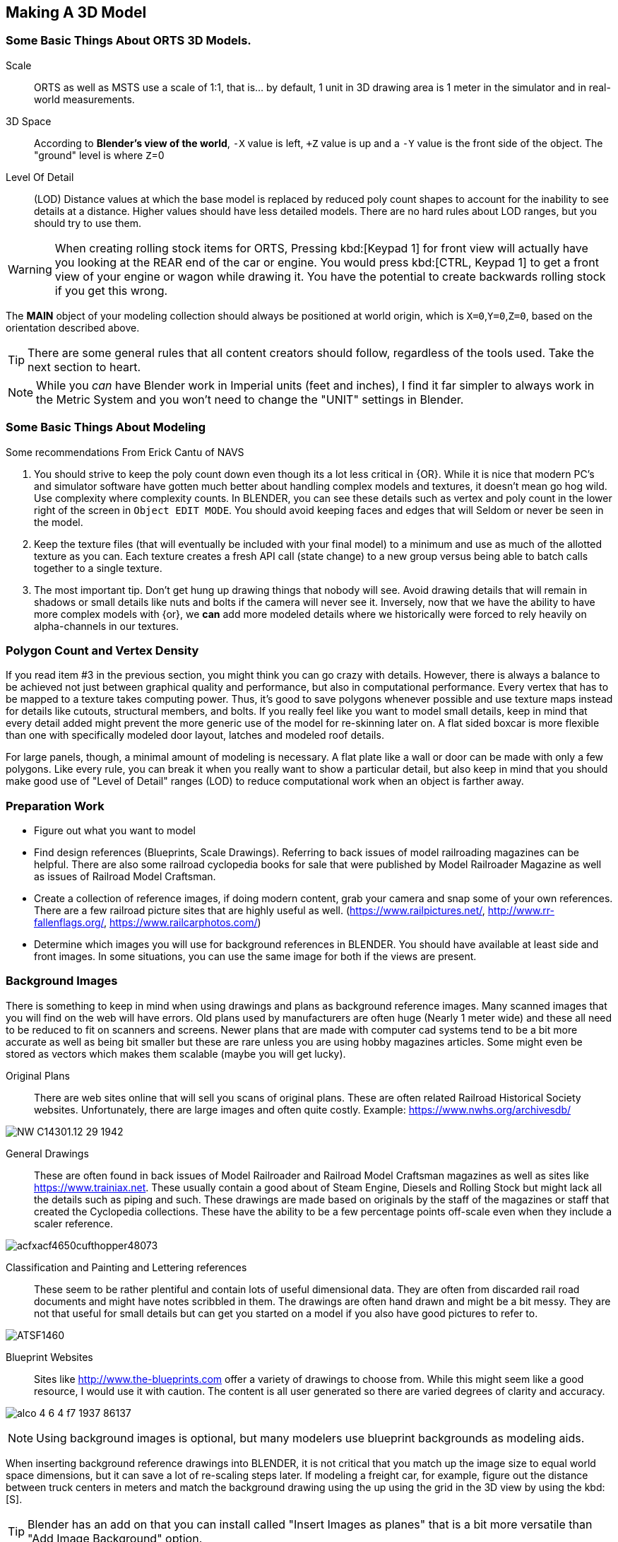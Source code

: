 <<<

== Making A 3D Model
 
=== Some Basic Things About ORTS 3D Models.

Scale:: ORTS as well as MSTS use a scale of 1:1, that is... by default, 1 unit in 3D drawing area is 1 meter in the simulator and in real-world measurements. 
 
3D Space::  According to *Blender's view of the world*,  `-X` value is left, `+Z` value is up and a `-Y` value is the front side of the object. The "ground" level is where `Z`=0  

Level Of Detail:: (LOD) Distance values at which the base model is replaced by reduced poly count shapes to account for the inability to see details at a distance.  Higher values should have less detailed models.  There are no hard rules about LOD ranges, but you should try to use them.

[WARNING]
When creating rolling stock items for ORTS, Pressing kbd:[Keypad 1] for front view will actually have you looking at the REAR end of the car or engine. You would press kbd:[CTRL, Keypad 1] to get a front view of your engine or wagon while drawing it.  You have the potential to create backwards rolling stock if you get this wrong.
 
The *MAIN* object of your modeling collection should always be positioned at world origin, which is `X=0`,`Y=0`,`Z=0`, based on the orientation described above.

[TIP]
There are some general rules that all content creators should follow, regardless of the tools used. Take the next section to heart.

[NOTE]
While you _can_ have Blender work in Imperial units (feet and inches), I find it far simpler to always work in the Metric System and you won't need to change the "UNIT" settings in Blender.

=== Some Basic Things About Modeling

Some recommendations From Erick Cantu of NAVS

1. You should strive to keep the poly count down even though its a lot less critical in {OR}.  While it is nice that modern PC's and simulator software have gotten much better about handling complex models and textures, it doesn't mean go hog wild.  Use complexity where complexity counts. In BLENDER, you can see these details such as vertex and poly count in the lower right of the screen in `Object EDIT MODE`.  You should avoid keeping faces and edges that will Seldom or never be seen in the model.

2. Keep the texture files (that will eventually be included with your final model) to a minimum and use as much of the allotted texture as you can.  Each texture creates a fresh API call (state change) to a new group versus being able to batch calls together to a single texture.

3. The most important tip. Don't get hung up drawing things that nobody will see.  Avoid drawing details that will remain in shadows or small details like nuts and bolts if the camera will never see it.  Inversely, now that we have the ability to have more complex models with {or}, we *can* add more modeled details where we historically were forced to rely heavily on alpha-channels in our textures. 


=== Polygon Count and Vertex Density

If you read item #3 in the previous section, you might think you can go crazy with details.  However, there is always a balance to be achieved not just between graphical quality and performance, but also in computational performance. Every vertex that has to be mapped to a texture takes computing power. Thus, it's good to save polygons whenever possible and use texture maps instead for details like cutouts, structural members, and bolts. If you really feel like you want to model small details, keep in mind that every detail added might prevent the more generic use of the model for re-skinning later on.  A flat sided boxcar is more flexible than one with specifically modeled door layout, latches and modeled roof details.

For large panels, though, a minimal amount of modeling is necessary. A flat plate like a wall or door can be made with only a few polygons.  Like every rule, you can break it when you really want to show a particular detail, but also keep in mind that you should make good use of "Level of Detail" ranges (LOD) to reduce computational work when an object is farther away.



=== Preparation Work

* Figure out what you want to model
* Find design references (Blueprints, Scale Drawings). Referring to back issues of model railroading magazines can be helpful.  There are also some railroad cyclopedia books for sale that were published by Model Railroader Magazine as well as issues of Railroad Model Craftsman. 
* Create a collection of reference images, if doing modern content, grab your camera and snap some of your own references. There are a few railroad picture sites that are highly useful as well. (https://www.railpictures.net/, http://www.rr-fallenflags.org/, https://www.railcarphotos.com/) 
* Determine which images you will use for background references in BLENDER.  You should have available at least side and front images.  In some situations, you can use the same image for both if the views are present.  



=== Background Images

There is something to keep in mind  when using drawings and plans as background reference images. Many scanned images that you will find on the web will have errors.  Old plans used by manufacturers are often huge (Nearly 1 meter wide) and these all need to be reduced to fit on scanners and screens.  Newer plans that are made with computer cad systems tend to be a bit more accurate as well as being bit smaller but these are rare unless you are using hobby magazines articles. Some might even be stored as vectors which makes them scalable (maybe you will get lucky). 

Original Plans:: There are web sites online that will sell you scans of original plans.  These are often related Railroad Historical Society websites.  Unfortunately, there are large images and often quite costly.  Example: https://www.nwhs.org/archivesdb/

image:images/NW-C14301.12-29-1942.png[]

General Drawings:: These are often found in back issues of Model Railroader and Railroad Model Craftsman magazines as well as sites like https://www.trainiax.net.  These usually contain a good about of Steam Engine, Diesels and Rolling Stock but might lack all the details such as piping and such. These drawings are made based on originals by the staff of the magazines or staff that created the Cyclopedia collections.  These have the ability to be a few percentage points off-scale even when they include a scaler reference.  

image:images/acfxacf4650cufthopper48073.png[]

Classification and Painting and Lettering references :: These seem to be rather plentiful and contain lots of useful dimensional data.  They are often from discarded rail road documents and might have notes scribbled in them.  The drawings are often hand drawn and might be a bit messy.  They are not that useful for small details but can get you started on a model if you also have good pictures to refer to.

image:images/ATSF1460.jpg[]

Blueprint Websites::  Sites like http://www.the-blueprints.com offer a variety of drawings to choose from.  While this might seem like a good resource, I would use it with caution.  The content is all user generated so there are varied degrees of clarity and accuracy.

image:images/alco_4_6_4_f7_1937-86137.jpg[]

[NOTE] 
Using background images is optional, but many modelers use blueprint backgrounds as modeling aids.


When inserting background reference drawings into BLENDER, it is not critical that you match up the image size to equal world space dimensions, but it can save a lot of re-scaling steps later.  If modeling a freight car, for example, figure out the distance between truck centers in meters and match the background drawing using the up using the grid in the 3D view by using the kbd:[S].

[TIP]
Blender has an add on that you can install called "Insert Images as planes" that is a bit more versatile than "Add Image Background" option.


=== Some things I will miss about using 3D Canvas

I will digress for a moment to share one of the reasons why using 3D CANVAS was so helpful in the initial stages of making a model.

3D Canvas/Crafter has a train content ENGINEER add-on `Trainworks -> Train Simulator Engineer` that behaves as a quick start tool which places fully modeled wheels, axles and truck shapes and the base body element, all of which are customizable.  This add-on is sorely missed in BLENDER as nothing even close to it exists.  In reality though, it only saves you a few minutes.  If you have a ready made truck-set and couplers, for example, it is pretty easy to import and place them at the correct location. 

image:images/3dengineer.PNG[]

[TIP]
Blender 3.0 has a new Asset Library feature where you can store pre-made objects and textures that are shared among your projects.  A perfect place to store various Bogies, Couplers and other common objects.

image:images/Result.PNG[library.png]

Since this is really just a set of preset shapes with customizable values and locations, it's not impossible to consider that BLENDER's scripting language could be used to recreate the same tool using Python.  While I'm not in any position to create this BLENDER Script myself, it would be a welcome sight to see one or literally any thing else {OR} related beyond the existing S File Exporter we have from Wayne Campbell.

image:images/Result.PNG[]

Using this plugin with 3D Canvas we haven't even started modelling yet and we have a number of things in place.  In BLENDER, however we are going to have to create all of this by ourselves.

<<<

=== Where to start?

I feel like we can try to make a simple scenery object as a first project and try to make it by manipulating the default cube. 

==== Wait... Do we need a quick 3D Modeling primer?

One thing I didn't mention until now is that BLENDER has a very unique style of interface. (Versions prior to 2.80 were even more unique) It will take time and practice to become acclimated to the user interface.  The BLENDER concept is that  you will spend a lot of time with your right hand on the mouse and your left hand typing keyboard shortcuts.

BLENDER is very much still a key-based program, though in recent releases with the additional of optional pie-menus and onscreen widgets, you can initiate quite a number of operations with just the mouse or a single key press and the mouse.

Every piece of 3D software I've used is based on a set of core concepts and constructs.  These are often called primitives and BLENDER is loaded with them.  By far, the most used primitive when creating new hard surface models is the `cube` closely followed by the `cylinder` and `plane`.  BLENDER refers to these items as "mesh objects".  

By adjusting the scale, rotation, position or by adding to or subtracting from the faces, vertices and edges of these primitives, we can create the various adjustments and transformations needed to create a particular shape.   It is honestly a bit overwhelming at first. The only way to learn how to become better and faster a is *not* by watching or reading tutorials, but rather by just "doing it".  

[NOTE]
So, of course I mean that you should watch and read tutorials to get better acquainted with BLENDER features. However, you are still going to need to just try and make a few things yourself. For example, my first real export into {or} was a 12' long Jersey style concrete barrier.  Nice and simple.

image:images/barrier.png[]


[TIP]
My experience has been that I begin to work on something with the complete understanding that I will trash it, or some of it, as I discover a better way to do it.

As I said, BLENDER isn't the easiest program to learn, but even a first-week novice should be able to produce a simple model like the one above using a few fundamental commands: 

[cols="30,70", options="header"]
|===
| KEY| ACTION
|   kbd:[G] | `G`rab - To Move things
|   kbd:[R] | `R`otate
|   kbd:[S] | `S`cale
|===

[TIP]
Pressing kbd:[GG] as in pressing the kbd:[G] key twice, will allow you to SLIDE move along an edge.

[TIP]
When scaling with the mouse, the closer your mouse is to the object, the more impact the mouse has on scale movement.  If you want more control, begin the kbd:[S] operation with the mouse cursor further way from the selected item's origin.


These keys can manipulate basic objects. By using these keys and following them with additional commands like kbd:[X], kbd:[Y], or kbd:[Z] 
you can constrain actions to the specified axis.  By pressing kbd:[SHIFT] prior to an axis key, you remove it from the list.

Example::  By pressing the sequence:  kbd:[G] kbd:[SHIFT] kbd:[X] you will be able to move the selected item in the `Y` and `Z` axis, but not `X`.


=== The Modeling Interface

This is the initial default screen layout you will see when you start up BLENDER. 

[NOTE]
For added clarity on printed copies of this document, I’ve switched to a high contrast theme in BLENDER Preferences.  (Prefereces-->Themes-->Presets[Pulldown for options])

image:images/mainscreen.png[]

The 3D cursor is where any new object will be placed. By default it is at world origin `0,0,0` but it can easily be moved to new locations.  The position of the 3D Cursor can also be manipulated using the cursor widget on the left side panel. It is available in both OBJECT and EDIT MODE.  You can also place the 3d cursor position using the kbd:[Shift,S] `SNAP` Pie Menu.

<<<
==== Shortcut Keys

*MENUS*

To hide or reveal the Number Panel on the right side use  kbd:[N] key.   (Not shown above)
To hide or reveal the tools Panel on the left side use kbd:[T] key.
To see your "Quick Favorites" menu, use the kbd:[Q] key.
Use kbd:[F3] for access to the search feature.
Use kbd:[CTRL+TAB] combination for access to the `MODE` pie menu.
Use kbd:[~] for access to the `VIEWPORT` pie menu.
Use kbd:[.] for access to the `PIVOT POINT` pie menu.
Use kbd:[,] for access to the `AXIS ORIENTATION` pie menu.
Use kbd:[SHIFT + S] to access the `SNAPPING` pie menu.
Use kbd:[Z] to access the `VIEWPORT SHADING OPTIONS` pie menu.

image:images/NumberPanel.png[]

The above image shows what it looks like when rolled out. It is also where some installed add-ons will show up.

*VIEWS*

Use kbd:[HOME] to show all objects
Use kbd:[H] to hide a selected object
Use kbd:[ALT + H] to un-hide all objects
Use kbd:[SHIFT + H] to show all objects
Use kbd:[ALT + Z] to toggle X-Ray mode

The Number Pad Keys are also used to select various views.

==== View Controls

[NOTE] 
There is a check-box option in `Preferences-->Input-->Emulate 3-Button Mouse` for people who do not have a Middle Mouse Button.  To create a Middle Mouse Button press while this mode is enabled, you hold kbd:[ALT] while pressing the `LMB`.  There is also a checkbox to EMULATE the number pad for systems that lack a keypad. This option will enable the number pad key mapping on the TOP ROW number keys instead. (This will affect some options, like switching edit modes for vertex, line and face) 

Orbiting:: Select the default cube and press and hold your middle mouse button, `MMB`.  Moving the mouse right and left, you will orbit your view around the selected object.  

Panning:: Select the default cube and press and hold your `MMB` and then press the kbd:[SHIFT] key. Moving left and right will PAN left and right on the screen view.

Snapping:: Select the default cube and press and hold `MMB`, then press the kbd:[ALT] key and by moving left, right, up, down you will snap the screen to various orthographic views.


Zoom:: Select the default cube and press and hold `MMB` and then press the kbd:[CTRL] key. Moving up, down will zoom the views in and out.

Camera View:: Pressing the kbd:[0/INS] key on your keypad will toggle the Camera View. In this view, you will see what the camera sees of your screen which is also what your render will output.

Zoom to Selected:: Pressing the kbd:[./DEL] key on your keypad will zoom in and give preference to the selected object. 

Front/Rear View:: kbd:[Keypad 1] / kbd:[CTRL,Keypad 1]

Side View Left/Right:: kbd:[Keypad 3] / kbd:[CTRL,Keypad 3]

Top/Bottom View::   kbd:[Keypad 7] / kbd:[Ctrl,Keypad 7]

Rotate Z axis:: kbd:[Keypad 4] & kbd:[Keypad 6]

Rotate X axis:: kbd:[Keypad 2] & kbd:[Keypad 8]

Toggle Perspective and Orthographic view modes:: kbd:[Keypad 5]


[TIP]
Most of the time, you will be using the default `BOX SELECT` mode of the Arrow (Select) tool.  Use the kbd:[B] to switch back to `BOX SELECT` if you end up changing it from default. Other modes include `CIRCLE SELECT` kbd:[C] (Note, use `RMB` to exit `CIRCLE SELECT` mode), and `LASSO SELECT` kbd:[CTRL,RMB].  The kbd:[W] key will cycle between modes sequentially.  You can also *INVERT* selections by using  kbd:[CTRL,I] and add to an existing selection by holding kbd:[SHIFT] and selecting with `LMB`.

image:images/Arrow.JPG[align="center", caption="Box Select"]
*BOX SELECT ICON*

You can move around using the mouse with the screen gizmos (X,Y,Z)in the upper right.  The multi-color Axis tool will allow you to drag to a new orientation, the Magnifier is for Zoom, the Hand is for panning , the Camera icon will toggle the Camera view and the Plane icon will toggle between Perspective and Orthographic.  These on screen items are helpful when using a laptop that does not have a keypad. 

image:images/screenGismoJPG.JPG[]
*ON SCREEN GIZMO*



<<<
=== Modeling Modes

In BLENDER, there are 2 primary 3D model manipulation modes.  These are `OBJECT MODE` and `EDIT MODE`.   

Use the kbd:[TAB] key to switch modes.

`OBJECT MODE`:: With `OBJECT MODE`, which is the default mode in BLENDER, actions are available for all object types since this mode is dedicated to Object data-block editing (e.g. position, rotation, size) as well as Modifiers.  Edges, Faces and Vertices cannot be modified in this mode.

image:images/objectmode.PNG[]

In this mode, you can select individual objects that make up your design so they can be further manipulated in `EDIT MODE`.

In object mode, the following shortcut keys are useful:

Use kbd:[SHIFT + A] to Add a new object.
Use kbd:[SHIFT + TAB] to toggle `SNAPPING` modes.
Use kbd:[CTRL + A] to Apply transformations.
Use kbd:[CTRL + J] to Join objects together.
Use kbd:[SHIFT + C] to reset cursor to center.
Use kbd:[SHIFT + D] to Duplicate the selected object.



<<<

EDIT MODE:: The *selected* item in `OBJECT MODE` becomes the focused object when moving to `EDIT MODE`. `EDIT MODE` is a focused mode and you will not accidentally select other parts of the model in this mode. This mode available for all object types that can be rendered, as it is dedicated to manipulating their “shape”. The EDIT MODE allows adjustment of Vertices, Edges and Faces for mesh object types as well as the control points for curves, surfaces and points.  

[TIP]
In `EDIT MODE`, the object selected will show Vertices, Edges and Faces.  Selected edges, vertices or faces will adopt a highlight color when selected. Also notice the larger tool set on the left compared to `OBJECT MODE`.

image:images/editmode.PNG[]

In Edit mode, the following shortcut keys are useful:

Use kbd:[1] Vertex Mode.
Use kbd:[1] Edge Mode.
Use kbd:[3] Face Mode.
Use kbd:[P] Create Separate object from selection.
Use kbd:[F] Fill Face.



[NOTE]
There are 3 sub-modes in `EDIT MODE`; kbd:[1] Vertex Edit, kbd:[2] Edge Edit and kbd:[3] Face Edit. 

<<<

=== The 4 major edit-mode tools you are likely to use the most are listed below.

[NOTE]
There are now thousands of YouTube videos about modeling in in BLENDER if any of these concepts mentioned here are not clear.

==== EXTRUDE
image:images/extrusion.jpg[]

kbd:[E] Key:: The official definition of the extrusion operation is: The `extrusion` operation duplicates vertices, while keeping the new geometry connected with the original vertices. Vertices are turned into edges and edges will form faces.

There are various options with extrusion operations that define how the extrusion will behave, these include "Extrude Region", "Extrude Individual", "Extrude Edge".  Extrude works by shifting along "Normals".

[TIP]
When using EXTRUDE and you don't get the behavior you wanted, try using kbd:[ALT,E] to get the Extrude Options pop-up menu. Try the other EXTRUDE options. 

[TIP]
When using EXTRUDE, you can extrude to the mouse gizmo location (MOVE MODE) in by using kbd:[CTRL,E] and right click. This object tool is directly under the ARROW SELECT tool.


<<<

==== INSET

kbd:[I] Key:: This tool takes the currently selected faces and creates an inset of them, with adjustable thickness and depth. (For clarity, we are referring to the letter `i` on the keyboard)

*  Select the faces to inset:

image:images/inseta.png[]

* Press I to inset:

image:images/insetb.png[]

[TIP]
When you use inset and the inset amount appears to be unevenly applied, you likely have not applied your scale transformations.  In other words, your scale values in the object transformation numbers panel are not all set to 1.00.  You correct this in `OBJECT MODE` by selecting `OBJECT->APPLY->SCALE` from the top menu. 

[TIP]
You might need to press kbd:[I] again to enable INDIVIDUAL ORIGINS if you notice that inset is not doing what you expect.

<<<

==== BEVEL

kbd:[CTRL,B] Key Combination:: The Bevel Edges tool works only on selected edges with exactly two adjacent faces. It will recognize any edges included in a vertex or face selection as well, and perform the bevel the same as if those edges were explicitly selected. In “vertex only” mode, the Bevel Vertices tool works on selected vertices instead of edges, and there is no requirement about having any adjacent faces. 

The Bevel tool smooths the edges and/or “corners” (vertices) by replacing them with faces making smooth profiles with a specified number of segments.

image:images/bevel.png[]

[NOTE]
A Bevel on a FLAT PLANE will create an INSET.


<<<

==== LOOP CUT & SLIDE

kbd:[CTRL + R] Key Combination:: This tool splits a set of faces by inserting new edge loops intersecting the chosen edge. It will preview the loop cut as you move the mouse cursor around the object, snapping from horizontal to vertical based on position.  The Loop-Cut will stop at `NGON` Intersections so it is better to use this tool early before you add a lot of geometry changes or booleans. If your mesh has non-NGON shapes, IE; it has been triangulated already... then this and other some other tools won't work as expected.

[TIP]
You can use the function kbd:[CTRL-F] or Search for "Tris to Quads" to un-triangulate a shape to possibly regain the ability to use the Loop Cut options again.

[TIP]
Later on... you can also shift selected vertices or edges with kbd:[GG] (G twice) to slide the selected vertices along edges... (You can do this with faces as well, but, well, its usefulness is limited.)

You can use the mouse to SLIDE the edge loop(s) into position before confirming. You can add multiple edge loops at once  by using the scroll wheel on the mouse or by entering a value with the keyboard before confirming.

You can also use the options box that shows up in the bottom left of the screen to adjust parameters manually.




image:images/loopcut.png[]

<<<

=== Setting up your Initial Workspace

[TIP]
====
You have a way to set some custom options that you always change and then save that as default to avoid having to perform those changes when you start a new project.

The default workspace in BLENDER 2.8+ is something you will see in a lot of in YouTube tutorial videos. The first thing they will often do is select and then delete the "default cube".  Rather than go through this every time, it is possible for you to delete it, and then save your current cube-less `.blend` file as your new startup file. (I don't recommend it though) 


`FILE->DEFAULT->Save Startup File`
====

[WARNING]
Before you do that just yet, go over to your `Outliner` window... and do the following:

image:images/CustomSettings.PNG[]

1. Create a new collection by clicking the box icon in the upper right with a plus sign on it. Create a new collection called `MAIN`. (All uppercase)
2. Click the new collection `MAIN` and then create a new collection so it becomes a child collection under `MAIN` and call it `MAIN_0700` for LOD distance, or use an LOD distance value that makes good sense to you. 
3. Now  click on `SCENE COLLECTION` at the top and create two new collections, call one `Camera` and the other `Lights`.
4. Drag and Drop the light OBJECT from 'Scene Collection' into `Lights` and then Drag and Drop the Camera object into `Camera`.
5. Now you can save your `.blend` file as your default startup file and you will have the scene outline setup that will work with the MSTS exporter.
6. Optional: If you are going to use the default cube, drag it from where it is to the MAIN collection.


[TIP]
You would later create as many LOD based MAIN_xxxx collections as needed for your modeling.

image:images/MyCollection.JPG[]

[TIP]
You can also go to the `SYSTEM` section in `Preferences` and increase your number of UNDO steps to 200.  Under `Themes->3d ViewPort`, you can scroll to the bottom and make your vertex sizes larger so they can be more easily seen. I normally use 5 for Vertex Size and `Face Dot Size`.  You can also adjust the color of the selected object and active object to make them stand out more.

[NOTE]
You will also want to download and unzip the "BLENDER 2.8 to MSTS Exporter" from Elvas Tower and then read the instructions on how to install it. It also includes very fine instructions on how to use it.



== Actually Modeling Something

This is a quick tutorial on general model building.   To get started, we are making a very simple scenery item.

=== Model Building Exercise #1

 * We are building a very simple shape without using a background image.
 * We only need a few general dimensions.  
 * We will re-make my first BLENDER project for MSTS;  The Jersey Barrier, 12', by 42" by by 32". 

Key items to take away from exercise #1

* Object and View Manipulation
* Basic Edit Tools
* UV Texture Mapping


[NOTE]
Again, for added clarity on printed copies of this document, I’ve switched to a high contrast theme in BLENDER Preferences. 

* Start with the default cube, and select it with `LMB`.
* Shift it up 1 meter. kbd:[G] kbd:[Z] kbd:[1] kbd:[ENTER]
* As an aid to modeling, pull out the right side number panel by pressing kbd:[N] 
* Scale to 42"  (Z Height = 1.077m)  Press kbd:[S] kbd:[Z] and drag mouse to the correct size in the Z dimension or manually enter 1.07 in the Z dimension field.
* Shift it back to ground level.  kbd:[Keypad 3] on keypad for side view, kbd:[G] key kbd:[Z], drag down to about ground level (Roughly: Locaton 0.52m in Z axis)

image:images/JB0.JPG[]

* Adjust your view so you can see the `Y` axis kbd:[MMB,DRAG] (Or press Y in the axis gizmo on the upper right)
* Adjust cube length to 12', (3.6576m) by using kbd:[G] kbd:[Y] and dragging, or by manually entering 3.6576 in the Y Dimension field 
* Switch to front view and adjust `X` width to 32" (0.8128m) kbd:[Keypad 1] then kbd:[S] kbd:[X] and kbd:[DRAG] or enter .8128 in the `X` Dimension field. 

image:images/JB1.JPG[]


* With the `CUBE` still selected, switch to `EDIT MODE` using the kbd:[TAB] KEY. 

[NOTE]
We are doing this without worrying about EXACT dimensions just to keep things simple.  

* Add a `LOOP CUT` kbd:[CTRL,R] and slide it down ( `Z axis` ) to the grid line closest to the bottom, and add another `LOOP CUT` kbd:[CTRL,R] and drag it down to be 2 grid lines above the first one. 

* Add a final `LOOP CUT` kbd:[CTRL,R] but this time,  add it vertically.  It should end up dead-center by default.  

[TIP]
Drag the mouse around to get it to snap to a vertical loop.

image:images/JB2.JPG[]

* Go back to `SELECT` Mode by clicking the Arrow icon if its not already selected since we are done with `LOOP CUTS` for now.

* Before we do anything else, we need to null the scale factor as all operations take the current object scale into account.  kbd:[TAB] back to `OBJECT MODE`, select `OBJECT->APPLY->SCALE`.  All the scale values will shift to 1.0000.  

* Go back to `EDIT MODE` with the kbd:[TAB]


[TIP]
In these next steps,  we will be using Vertex `EDIT MODE`. From the front view,  we will DELETE the vertices on the left side of the object because we are going to use the Mirror Modifier to create a symmetrical object.  

* Press kbd:[KEYPAD 1] for front view, and then kbd:[1] on the keyboard to select Vertex `EDIT MODE`. You should see the vertex dots on the selected object.  

[NOTE] 
You can also select the vertex mode with the screen menu.  Its the small square icon with a dot on one side next to the view tab. 

image:images/VEF.png[]


* Now use `BOX` select on the vertices on the left side with your mouse. (They will change to the SELECTED color)

image:images/oops1.JPG[]

* Press kbd:[X] for Delete and in the pop-up window, choose to `Delete - Vertices`.  BLENDER will delete the selected vertices. Wait... What just happened?

It didn't perform a delete?   Oh my, yes it did, but not what we wanted!

image:images/oops2.jpg[]

We are in ViewPort "Shading Solid" Mode.

[WARNING]
Do you understand what happened?  We only selected the FRONT facing vertices! We didn't touch the ones in the back. Press kbd:[CTRL,Z] to undo if you completed the above step. To select ALL of the vertices that we really want to select, we need to be in `XRAY/Wireframe` mode. To chose this mode, press kbd:[Z] and chose `WIREFRAME`, making sure that the viewport mode on the top right of the screen agrees. You can also toggle Wireframe mode by using kbd:[ALT] kbd:[Z]. The Circle with LINES in it and the `X-RAY` icon next to it should also be highlighted.

* Make sure you are in vertex select mode kbd:[1], and also in the front view kbd:[1] we will remove the left side vertices. Press the kbd:[Z] key and select `WIREFRAME`,  Press kbd:[Keypad 1], and then kbd:[1] on the keyboard to select front view & vertex mode. You should see your vertex dots and the model will look transparent now and not solid.  

* Now, `BOX` select the vertices on the left side, like before.  (They will change to the SELECTED color) and  press kbd:[X] and choose to Delete Vertices.  BLENDER will delete the selected vertices. Now, you will finally only see 1/2 of your object remaining.

image:images/MIRROR1.JPG[]


* kbd:[TAB] back to `OBJECT MODE` and with the current OBJECT selected, locate the `WRENCH` icon on the right panel on the screen. 

* From the `Add Modifier` dropdown menu, select `MIRROR` Modifier. You should see the section we deleted above come back into view since the `MIRROR` is using the `X` axis to mirror of the original object by default.  (See the Check Box that is already checked)

image:images/JB3.JPG[]

* `TAB` back to `EDIT MODE`.  Note that you should now only see Vertex dots on the right side of the object, but you see the full shape.  It's mirrored now, and whatever you do on the right side gets mirrored to the left side.

image:images/JB35.JPG[]

* Select the top 2 right side vertices and press kbd:[G] kbd:[X] to shift them inward until you get about a 55 degree angle.

* Repeat the same process with just the top right vertices until you get an 84 degree angle.

image:images/JB4.JPG[]

So now we have a basic shape of the concrete barrier.  The next steps will complete the shape.

[NOTE]
We can go back to ViewPort SOLID mode now.

image:images/Barrier-300x225.jpg[]

If we look at the barrier closely, we will see that the edges are not sharp.  They are beveled. So now we will use the Bevel tool. For this next operation, we no longer need the Mirror Modifier so we can Apply it.   

image:images/SharpEdges.JPG[]

[WARNING]
The Apply button for modifiers was MOVED into the pulldown options in Blender version 2.9 and newer.

image:images/apply2.png[]


* Go back to `OBJECT` mode, select the `WRENCH` Icon and with our object selected, click `APPLY`. The modifier will apply and go away.


[NOTE]
When you apply a modifier, you lose the ability to adjust it.  Prior to applying it, you can still make adjustments.  In our case, were were done with making a symmetrical object, so it was OK to apply it. 



* Now, kbd:[TAB] back to EDIT MODE and select the EDGE select mode with kbd:[2] key.   

* We will select the visible edges of the shape.  You will need to `SELECT` multiple `EDGES` so here is what we will do. Hold kbd:[SHIFT] then select the TOP LEFT Edge, you will need to shift your view with the middle mouse button to get a good viewpoint for selection. The TOP EDGE will be selected... Now click the remaining "outside" edges while still holding kbd:[SHIFT]. 

[NOTE]
This creates a selection group. If you left click an edge again without holding kbd:[SHIFT], you will lose the selection group and will need to reselect all the desired edges again. 

image:images/outside.JPG[]


* Press kbd:[CTRL,B] to use the BEVEL TOOL. and adjust the offset to be about 0.02 and Left Click the mouse to accept.

[NOTE]
I am aware that I could have left the modifier on during the BEVEL operation.  I did not this time because it is good practice to rotate around a model and select specific edges manually.

image:images/ConcreteBevel.JPG[]

Here is what we have now after the bevel operation.

image:images/BevelResult.JPG[]

If we look at the object back in OBJECT MODE with the Solid Viewport Shader, we see this. 

<<<

=== Texturing

The goal with texturing is to be able to apply a 2 dimensional bitmap to a 3 Dimensional object. Its rather tricky and there are multiple ways to do it.  The easiest is to just Mark Seams and then UNWRAP the object, then moving the resulting `UV Islands` into position on your bitmap. 

[NOTE]
While I say it is the easiest way here, that is a bit misleading.  Sometimes, using the `Mark Seams` and `Unwrap` steps create more work for texture creation than is reasonable.  Especially if the object is complex but non-organic, like a Boxcar, Engine or Building. 


For the texturing  steps, we will use a 512x512 texture that looks like this:

image:images/TextureSet.png[]


==== Let's Begin Texturing

`Marking Seams`:: You would mark seams (Edges) where flat edges stop and in the case of our Jersey Barrier model, we mark TOP, BOTTOM, FRONT, BACK and both SIDES by selecting all relevant edges and then use `EDGE->MARK SEAM` to define seams.  These will now highlight in the SEAM COLOR.

image:images/markedseams.png[]

* Make sure you are in `EDIT MODE` and select ALL parts of the object by pressing kbd:[A] and then change your `WORKSPACE` tab to `UV EDITING`. (Top of the screen) 

* You will now have your `EDIT` window and the `UV EDIT` window on your screen. Also, you might see the UV UNWRAP of the default cube... which is not what we want.

image:images/uvedit1.png[]

* In the `EDIT MODE` window select  the `UV` tab , or press kbd:[U] and then chose `UNWRAP`. 

[WARNING]
If nothing happens in the left `UV EDIT` window, you probably didn't have everything selected. 

* Now, before you do anything else, locate the `UNWRAP`  tab at the bottom of the screen and adjust the margin to be a value of 0.05.  The default 0.001 is just too small for our needs. This will give a greater separation between te generated UV Islands.

image:images/unwrap0.png[]

* Give your model a new material. In the `PROPERTIES` window on the right side, locate the sphere with a grid inside it near the bottom of the side menu.  That is the material panel. 

* Your object likely received a default empty material. Let's update it.  Under `SURFACE PROPERTIES`, Click the small circle on the right side of the `BASE COLOR` field.  You will get a list of options.   

* Choose  `Image Texture` and we will locate the Concrete texture we will use. (You can create your own or use the one I created for this)  

* Under `BASE COLOR` you now see `+NEW` and `OPEN` icons.  Click `OPEN` and chose your existing texture file. The `UV SQUARE` background image in the UV Window should now display your image behind your `UV ISLANDS`.

[NOTE]
The GITHUB page has a DEMO1.ZIP file that contains the concrete texture I used.

image:images/UVWRAP1.JPG[]

* The task now is to arrange the UV ISLANDS (Using the standard tools kbd:[G] kbd:[X],  kbd:[G] kbd:[Y] keys as well as resizing with kbd:[S] and rotate with kbd:[R] )  You can temporarily shift islands outside the 1x1 UV SQUARE, but by the end of this process, all of the islands will be back within the texture space.  

[TIP]
When editing UV Coordinates, the X axis is left-right and the Y axis is up-down.

* Because we added some space between islands, they should be much easier to grab, rotate and place on the background. I recommend moving ALL UV islands outside the space and moving them back in 1 at a time.  If you enable the `Double Arrow` icon in the `UV WORKSPACE`, updates will be reflected in both workspaces.

* You can select faces in the `EDIT` window to isolate them in the `UV` window or use the kbd:[L] key to select linked faces.

* In this specific case, we will overlap the Left and the Right Side on the same texture space.  When appearance is not critical, this works out just fine.

What I ended up with is shown below.  Yours will likely be different based on what you marked as seams and how you laid out the islands. Again, its not critical with this type of model.


image:images/UVWRAP2.JPG[]

* Now we can return to the main modeling workspace and then change the viewport shader to Material Preview mode.  

MATERIAL PREVIEW
image:images/lookdev.jpg[]

We now see the object with the material applied.

image:images/UVWRAP3.JPG[]

This model is now ready for the MSTS exporter.

[NOTE]
====
The MSTS Materials shader properties provided by the exporter follow the standard material options available in MSTS:


* Solid – A material that is using an opaque texture only.

* Trans – A material that is using a transparent texture only.

* Alpha – A material that is using a semi-transparent texture only.

* Specularity – A lighting highlight effect that gives the illusion of shine.

* Gloss – A material that is using a glossmap, which is an artificially created reflection.

* Cruciform – A tree shape that requires it’s own material so that it can prioritize with the terrain and the surrounding objects.

* FullBright – A material usually assigned to the inside of trains so they never get dark.

* HalfBright – The same as full bright but at half the intensity.

* Dark Shade – The opposite to full bright, it reduces the overall intensity of light.
====

* In `OBJECT MODE`, under the Materials property panel, scroll down to the bottom to where the MSTS exporter section is, titled: `MSTS Materials`.  

* Update the `BaseColorFilePath` (using the Folder Button) to select the texture of the highlighted object we have been working on. 

* Now switch to the `SHADING` window using the top menu bar.  Note that the NODES now has a UVMap node and the text field says "UVMap".  This is needed for the MSTS `S` file export.

* With this verified, you can now use the MSTS exporter.

* `FILE->EXPORT-OPENRAILS/MSTS(s)` file, and choose where to save. Use the browser to select your projects `\final\` folder and modify the filename as needed... `barrier.s` for example.  The bottom of the screen will say "Finished OK" when done.

* The exporter will ONLY create the `.S` file and assume your texture is `.ace`.  Converting your `.JPG` or `.PNG` textures to `.ACE` (or .`DDS` ) remains for you do will need to do manually.

* For a sanity check... edit your exported `.S` file with a unicode editor to make sure your texture reference is correct.


Since I edited my copy of the MSTS/ORTS export ADD-ON to export a `.DDS` instead of `.ACE`, my `.S` file has the following:

----
 images ( 1
        image ( TextureSet.dds )
    )
----

[NOTE]
====
I have made my own custom version of `EXPORT-OPENRAILS/MSTS` script that allows you to select ACE or DDS at time of export.  

You can find it here: https://gist.github.com/pwillard/cd840fff2407b4d318c5506ce6aa0296

Due to this one change, I can use my current master texture file, which I edit in PSD format to keep layers intact, and just save it from PAINT.NET as a `.DDS` file natively.   As a result, I do a minimal amount of after-the-fact editing.  To work in BLENDER, I save a copy the master `PSD` file as a `PNG` file and to work with {or} I save a copy of the master `PSD` file as a `DDS` file.

The next step would be to copy the contents of the project's `FINAL` folder into my {or} `trains` content folder for testing.  I have eliminated the need to edit the `S` file or do a texture file conversion (skipping a step where I would have had to use a tool like MakeAce).

====

When the `Blender Exporter for MSTS` generates output files, you would tell it to export to your `project\final` folder. 


[TIP]
The Exporter script  will *only* create the model `S` file and by default it assumes you are creating .`ACE` files. You still need to create the ENG or WAG file that defines your model to the simulator.




<<<
=== Building a Library of Reusable Parts

[NOTE]
As of version 3.0 of Blender, an Asset Browser is included that greatly simplifies using pre-made objects and textures.  In fact, this is one of the best reasons to consider upgrading to 3.0. 

It is common to see regular parts used multiple times in a single design.  Handgrips, railings, wheels, trucks etc are often regularly available parts purchased by Rail Vehicle companies as commodity items. In the same way, we should not have to keep making the same parts over and over again.

One way to accomplish the re-use of the common parts is to `duplicate` it with kbd:[SHIFT,D]. A selected part will be duplicated and ready for a location transform to move it to a new location.

[TIP]
====
A particularly nice add-on for BLENDER, if you are using a version older than 3.0,  is "Asset Management". Yes, I know,  it costs $40, but I don't regret it.  I don't even use all of its features.  It does let me export objects into an asset library. It creates a thumb-nail of object to assist with locating the item in the future from a grid of object pictures.  When you select an object from Asset Management, it will be inserted into your project.   

https://BLENDERmarket-production.herokuapp.com/products/asset-management  

This add-on has been made somewhat redundant now that Blender 3.0+ comes with an Asset Browser but it does still work in version 3.0.
====


A free and rather easy way of creating a collection of re-usable parts is to *COPY* and *PASTE* specific parts, adding them from your current file to a library specific `.blend` file. 

* Save your current project, just in case.  

* Highlight the object you want to export to a library file, but first make sure you set the origin to object geometry. `OBJECT MODE -> OBJECT -> SET ORIGIN -> ORIGIN to GEOMETRY`

* To copy,  press kbd:[CTRL,C]. The object will be copied to a system buffer. 

* Open a fresh instance of BLENDER, clear out all unwanted default items from your scene and press kbd:[CTRL,V]

* The copied object(s) will be placed in your new blend file. Copy as many objects into this file as you need. It is best to avoid overlapping them. 


image:images/lib1.jpg[]

* Save it with a name that refers to the new object library you are making. Example: `Library_Freight.blend`

* Now the tricky bit, open a *NEW GENERAL BLENDER FILE*

* Choose `FILE -> DATA PREVIEWS -> BATCH GENERATE PREVIEWS` and chose the file name you used in the prior steps. Example: `Library_Freight.blend`

[NOTE]
This will take a few moments and will present a console screen when complete. We are telling blender to create Object Icons in the saved file.

* In the future, you just need to use `FILE->APPEND` option to insert the object into your current projects, but, the bonus is that you can select them using the `THUMBNAIL` view option in the `FILE APPEND` menu,  so now you will know which part you are appending to your current `blend` file in a visual way.

Choose append ans select `THUMBNAIL` view you will see file menu. 

Choose the library file you saved

image:images/lib3.jpg[]

Choose OBJECT folder and you will see ICONS of the parts in the file. Select one and it will be appended to your current file.

image:images/lib4.jpg[]

When using this technique for an object library or multiple object libraries, you should to consider your file structure because when you build up a repository of `.blend` files it can become confusing when searching for a specific item later on. Using a well planned and organized file structure is better than having files all over the place or all in a single bucket.  

It might mean that there are some redundancies in your files in the long run, but consider populating the OBJECTS and TEXTURE folders of each project local to that project versus using a master folder for all projects.  This way you can make folder-relative reference to files and you have the ability to move folder as well as share with others without breaking Texture file references, for example. 

Another somewhat flexible option is to export your selected parts as an FBX or Collada (DAE) files.  These can be imported later with a `File-Import` process but it also means that you have something that can be imported to other applications as well.  The main difference with this option is that these are no longer native `.blend` files and there could be some mangling of contents when imported back into BLENDER.

[NOTE]
A file structure that I often use for individual project folders is shown below:

----
<project>
<project>\final
<project>\mesh
<project>\objects
<project>\textures
<project>\tmp
<project>\reference
----

[TIP]
I would store any `local` object library collections created with the COPY/PASTE method under `\objects` folder.  There is a handy tool available https://www.dcmembers.com/skwire/download/text-2-folders/  "Text2folders", that makes creating this consistent folder structure easy.  Just replace the text "<projects>" with the name of your current project and pass this text file to the "Text2folders" application and it will create all the folders for you.  It can even do sub-folders. 

[TIP]
Keeping the Part Library and Texture files available under the current project structure is helpful if you share content, provided you have the available disk space to allow duplicates in multiple project folders.  It also allows for small tweaks specific to a project.

[TIP]
I also use GITHUB to manage shared project contents.


[TIP]
If using the `Asset Browser` feature of Blender 3.0, you would use the `3D View: Object -> Asset -> Mark as Asset`.
Then, `Save the file` in your ASSET folder,  otherwise your asset edits won't be available to other files.

 

=== Adding Couplers and Trucks

You really should not need to make your own truck and coupler models.  These are pretty standardized objects with a minimal number of variations.  Chances are good that you can find available models to import instead of making them yourself.  

[TIP]
Erick Cantu has supplied a number of truck and coupler shapes at Elvas Tower website, for example.

==== Importing Existing Objects

Importing shapes from other 3D Software can be a bit tricky and there are numerous reasons why.  I will try to outline a few basic steps and possible pitfalls that can be avoided.

*  Imported shapes often get renamed with a `S_` prefix when using BLENDER importers which might require you to to rename your objects in the Outliner.

*  When your source objects are in a Autodesk `3DS` file format, which is pretty common, you need to cope with the fact that, for some reason, BLENDER 2.8+ dropped support for it. 3rd-party software like 3D CANVAS or some online converters can do the conversion for you.  

[TIP]
You can also run multiple versions of BLENDER side by side. BLENDER version 2.79 still supports importing and exporting `3DS` files and it is a simple as importing a `.3DS` file into BLENDER 2.79, perform a `Select-All` and `COPY` and then `PASTE` into your current BLENDER 2.8 session.

*  UVMapping can survive an import operation... but material and texture selection probably didn't. 

* The import step has also probably has assigned a new material for each object and to be honest, its easier to manage have all objects that use the same texture also use the same material (unless you need special alpha or reflective properties for something like metal or glass). 

* You also will probably need to manually tell the `S` file exporter [under MSTS Materials] where to find the texture file under `BaseColorFilePath` input field.

* Lastly, from personal experience, if you are importing a `DAE` (Collada format) file, you might encounter an issue with `UVMAP` assignment in `SHADER EDITOR` where you are not getting the right `UV map` assigned and you see no texture in the `Material Preview` mode  (Commonly called `LOOKDEV` mode).  This the second tab from the right in the viewport selections. Everything will LOOK right in the `Material Preview`, but exports will fail with a "Missing UVMAP in:" error when you try to use the `S` file exporter.  _See the next section for how to deal with this problem._

Material Preview 
image:images/lookdev.jpg[]

==== Fixing UV MAP Assignment Issues on Imported Objects so they work with the MSTS exporter

[.lead]
Each mesh that you export must have a uv map named `UVMap`.

[NOTE]
Since `UVMap` is the  *default* name assigned by BLENDER for new `UV MApping data`, if you create everything from scratch, you won't encounter the problem when you export. 

The mapping reference of `UVMap` is the only map that will get exported to an `S` file by the MSTS exporter.  When using the `DAE` importer, for example, you might end up with a `UVMap` that is referenced using an object name from the time of importing.  

There are some other cases where this could be an issue, for example:

* An advanced user may have multiple uv maps with other names assigned. ( eg layered shaders, baking, etc )
* When importing a mesh from some other program it may come with different `uv map` names
* Some non-english versions of BLENDER may use a different default name.

You could check or try modify the name of a `uv map` like this:

image:images/layernames.jpg[]

1. kbd:[LMB] Click on your mesh object.
2. Select the `MESH PROPERTIES` tab.
3. Open the `UV Maps` panel.
4. Double click on a `map name` to change it to 'UVMap'


There is a tested script that will do this for you.

[source, python]
----
import bpy

for mesh in bpy.data.meshes :           # for every mesh in the .blend file
    if len( mesh.uv_layers ) == 0:      #   if it doesn't have any uv maps
        mesh.uv_layers.new()            #   create one, if it doesn't have one 
                                        #   with the default name    
    if not mesh.uv_layers.get('UVMap'):
        firstmap = mesh.uv_layers[0]    #     rename the first map
        firstmap.name = 'UVMap'         #     to the default name
----

To use this code, you would select the `Scripting` Tab and kbd:[LMB,CLICK] the NEW option to get a new edit window
You would copy and paste this code snippet into the text editor window.
Last, you would press the "RUN" arrow on the left after the file window to run it.

It will fix the UVMAP naming on all objects for you.


== Model Exercise #2

=== Intermediate Modeling 

Key items to take away from exercise #2

* Interiors
* Glass
* Texture preparation

* Back Ground Images

==== Building the General Shape

image:images/enginehouse.jpg[]

Let's say we are modeling a building.   I'm thinking... 2 stall engine house  40' x 80', and 20' tall with two 12'x18' garage doors and standard metal door with an office window.

I will use this for a background image.
image:images/40x80x20.jpg[]
Apologies for the terrible image.


=== Importing the Background Images

[NOTE]
Much of my previous content was created using Amabilis 3D Canvas modeling software. It was rather difficult to create and use good background images, so I seldom used this method.  With BLENDER, the process is much easier and I highly recommend it. 


[TIP]
You should pre-determine the center-point of each view and align them with the axis lines in BLENDER.


If you can find blueprints of at least the front/back and side view, you are all almost all set to use them as backgrounds.

If your blueprint is black and white, you might consider modifying it to be a negative image with the background as black and the convert the background to clear alpha.

In the "LAYOUT" workspace (in the top menu) in ``OBJECT MODE`` select SIDE VIEW  (KEYPAD 3).  
Use the ADD  -> Image -> Background menu tree to load in your side view image.
Select FRONT VIEW (KEYPAD 1) and then ADD  -> Image -> Background menu tree to load in your front view image.


[NOTE]
By default in BLENDER 2.8x, you will only see the Side or Front background images when in front ortho or right ortho view.  The images will go away when you pan around your model. This is a setting in the Data Properties of the Background image object.




==== Setup
Use the file structure that was outlined earlier.

----
twostall
twostall\final
twostall\mesh
twostall\objects
twostall\textures
twostall\tmp
twostall\reference
----

* Add the Background image to `reference` folder

* Adjust the default cube Dimensions to be 40x80x20  (X=12.192, Y=24.384, Z=6.096). This will be the basic shape.

* Apply the scale with `OBJECT->APPLY->SCALE`

image:images/ex2_1.JPG[]

* Save the `twostall.blend` file under `twostall\mesh` folder.

* Switch to front view kbd:[KEYPAD 1] and select `ADD->IMAGE->BACKGROUND` and chose the image from `twostall\reference` we saved their earlier.

* Position and scale it to match the basic shape, but not the roof.

Now, it might seem intuitive to just use the basic outline we have now, insert a `loop cut` on the top and shift the top vertices upward to make the  roof shape.  Here is why that is the hard way. You won't have a roof overhang and all roof edges have an overhang.  We will instead shift the current shape so it is only as tall as the roof overhang.

* Press kbd:[TAB] to reach `EDIT MODE` and kbd:[1] for vertex select and kbd:[Z] and select (WIREFRAME).
* Add a vertical `Loop Cut` kbd:[CTRL,R] in the center.
* `BOX` select the bottom vertices and shift kbd:[G] kbd:[Z] to be about the right height for the roof overhang. 


image:images/ex2_2.JPG[]

* Use `BOX` select to chose the central vertices and shift them upward to match the roof angle, kbd:[G] kbd:[Z] 
* Switch to Face mode, kbd:[3]

image:images/ex2_3.JPG[]

* Shift your view to be looking to the underside of the roof shape.

image:images/ex2_4.JPG[]

* Select the underside faces and use kbd:[I] to inset the selected faces to the amount of overhang that looks right.

image:images/ex2_6.JPG[]

* With these inset faces still selected switch to front view kbd:[KEYPAD 1] use the Extrude option kbd:[E] kbd:[Z] and drag the inset faces to ground level using the central vertices as a guide. Note: I used `solid view` mode for clarity. 

image:images/ex2_7.JPG[]

[WARNING]
ONLY the middle vertices will reach the ground, as the side vertices still have the roof angle and will temporarily dip below ground.

image:images/ex2_8.JPG[] Some what hard to see, sorry

* kbd:[ALT] kbd:[Z] to toggle WIREFRAME mode on.  Using `Wireframe/X-Ray mode`, switch to *vertex edit* mode with kbd:[1] and select all of the bottom vertices. 
* Type: kbd:[S] kbd:[Z] kbd:[0] to flatten out the vertices on the bottom. 

[TIP] 
kbd:[S] `X`,`Y` or `Z` kbd:[0] is a nice magical incantation to remember to align vertices to a specified axis

image:images/ex2_9.JPG[]

* While still in front view ( kbd:[KEYPAD 1] ), Shift all of the bottom vertices back to ground level with kbd:[G] kbd:[Z] as needed  

image:images/ex2_10.JPG[]

* kbd:[TAB] back to `OBJECT MODE` and use Solid View, kbd:[Z] and select (SOLID), to view the result in greater detail.

===== Making the Interior

image:images/interior.PNG[]

Now we need to give the building an interior.

* Shift your view to be below the model.
* Select the building and press kbd:[TAB] to enter edit mode (Unless you were already in edit mode)
* Chose X-RAY mode by clicking the X-RAY button on the top right or kbd:[ALT] kbd:[Z] 
* Press kbd:[3] to use face selection mode and chose the bottom faces.
* Press kbd:[i] to Inset and adjust until you get a realistic wall thickness and press [ENTER] to accept.
* Press kbd:[keypad 1] for front view and then kbd:[E] kbd:[Z]to extrude upward into (but not through) the model.

Note: The top of the inside of the model will be flat like the floor.  

To make the roof match the top roofline and staying with the front view mode...

* Press kbd:[1] for vertex selection mode and then box select the middle vertices on top of the inside being cut out.
* Press kbd:[G] then kbd:[Z] and drag the vertices up to match the angle of the roofline. 

image:images/interior1.PNG[]

===== Making the Doors

To make the main doors, we will use a boolean cutout method to remove the shape needed for door access.

image:images/doors1.PNG[]

* Create a cube and resize it to: `X = 4m  Z = 6m` using the dimensions fields in the N-Panel (press kbd:[N])
* Move the cube so it's X position is -3m.  kbd:[G]kbd:[X]`-3m`
* Move the cube so it's Z position is 2.6m.  kbd:[G]kbd:[Z]`2.5m`
* Duplicate the cube: kbd:[SHIFT] kbd:[D] and set its X location to `3m`
* Select BOTH cubes and press kbd:[CTRL] kbd:[J] to join them
* Make sure you are in Xray mode: kbd:[ALT] kbd:[Z] and top view kbd:[Keypad 7]
* Move the joined cubes along the Y axis until it intersects the front wall from both sides. kbd:[G] kbd:[Y] or set Y position to about `-12.3xx`
* Select the Building object and use the modifier panel (wrench) on the right side of the screen.

image:images/door2.PNG[]

* Chose `ADD MODIFIER` and select Boolean
* Make sure boolean option is set as `Difference` and click the EYEDROPPER icon

image:images/door4.PNG[]

* With the EYEDROPPER, select the cubes we just created to make the door shapes. Since we won't be adjusting the door frame further, you *could* apply the modifier and we will see the new cutouts for the doors.

image:images/door3.PNG[]

























